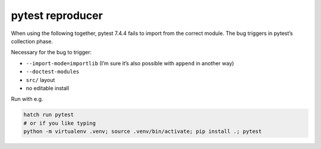 pytest reproducer
=================

When using the following together, pytest 7.4.4 fails to import from the correct module.
The bug triggers in pytest’s collection phase.

Necessary for the bug to trigger:

- ``--import-mode=importlib`` (I’m sure it’s also possible with ``append`` in another way)
- ``--doctest-modules``
- ``src/`` layout
- no editable install

Run with e.g.

.. code:: bash

   hatch run pytest
   # or if you like typing
   python -m virtualenv .venv; source .venv/bin/activate; pip install .; pytest

